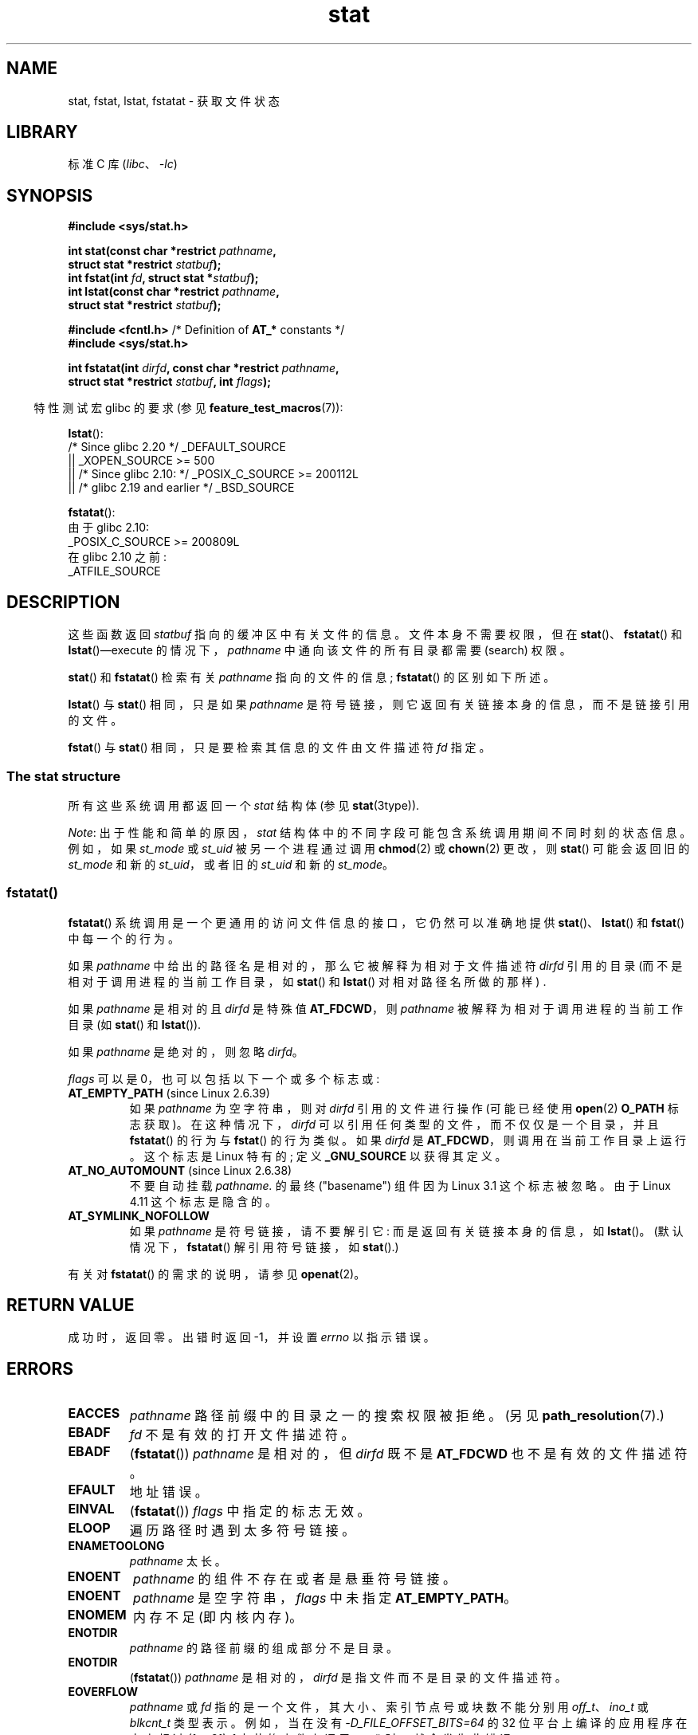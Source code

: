 .\" -*- coding: UTF-8 -*-
.\" Copyright (c) 1992 Drew Eckhardt (drew@cs.colorado.edu), March 28, 1992
.\" Parts Copyright (c) 1995 Nicolai Langfeldt (janl@ifi.uio.no), 1/1/95
.\" and Copyright (c) 2006, 2007, 2014 Michael Kerrisk <mtk.manpages@gmail.com>
.\"
.\" SPDX-License-Identifier: Linux-man-pages-copyleft
.\"
.\" Modified by Michael Haardt <michael@moria.de>
.\" Modified 1993-07-24 by Rik Faith <faith@cs.unc.edu>
.\" Modified 1995-05-18 by Todd Larason <jtl@molehill.org>
.\" Modified 1997-01-31 by Eric S. Raymond <esr@thyrsus.com>
.\" Modified 1995-01-09 by Richard Kettlewell <richard@greenend.org.uk>
.\" Modified 1998-05-13 by Michael Haardt <michael@cantor.informatik.rwth-aachen.de>
.\" Modified 1999-07-06 by aeb & Albert Cahalan
.\" Modified 2000-01-07 by aeb
.\" Modified 2004-06-23 by Michael Kerrisk <mtk.manpages@gmail.com>
.\" 2007-06-08 mtk: Added example program
.\" 2007-07-05 mtk: Added details on underlying system call interfaces
.\"
.\"*******************************************************************
.\"
.\" This file was generated with po4a. Translate the source file.
.\"
.\"*******************************************************************
.TH stat 2 2023\-02\-05 "Linux man\-pages 6.03" 
.SH NAME
stat, fstat, lstat, fstatat \- 获取文件状态
.SH LIBRARY
标准 C 库 (\fIlibc\fP、\fI\-lc\fP)
.SH SYNOPSIS
.nf
\fB#include <sys/stat.h>\fP
.PP
\fBint stat(const char *restrict \fP\fIpathname\fP\fB,\fP
\fB         struct stat *restrict \fP\fIstatbuf\fP\fB);\fP
\fBint fstat(int \fP\fIfd\fP\fB, struct stat *\fP\fIstatbuf\fP\fB);\fP
\fBint lstat(const char *restrict \fP\fIpathname\fP\fB,\fP
\fB         struct stat *restrict \fP\fIstatbuf\fP\fB);\fP
.PP
\fB#include <fcntl.h>           \fP/* Definition of \fBAT_*\fP constants */
\fB#include <sys/stat.h>\fP
.PP
\fBint fstatat(int \fP\fIdirfd\fP\fB, const char *restrict \fP\fIpathname\fP\fB,\fP
\fB         struct stat *restrict \fP\fIstatbuf\fP\fB, int \fP\fIflags\fP\fB);\fP
.fi
.PP
.RS -4
特性测试宏 glibc 的要求 (参见 \fBfeature_test_macros\fP(7)):
.RE
.PP
\fBlstat\fP():
.nf
.\"   _XOPEN_SOURCE && _XOPEN_SOURCE_EXTENDED
    /* Since glibc 2.20 */ _DEFAULT_SOURCE
        || _XOPEN_SOURCE >= 500
        || /* Since glibc 2.10: */ _POSIX_C_SOURCE >= 200112L
        || /* glibc 2.19 and earlier */ _BSD_SOURCE
.fi
.PP
\fBfstatat\fP():
.nf
    由于 glibc 2.10:
        _POSIX_C_SOURCE >= 200809L
    在 glibc 2.10 之前:
        _ATFILE_SOURCE
.fi
.SH DESCRIPTION
这些函数返回 \fIstatbuf\fP 指向的缓冲区中有关文件的信息。 文件本身不需要权限，但在 \fBstat\fP()、\fBfstatat\fP() 和
\fBlstat\fP()\[em]execute 的情况下，\fIpathname\fP 中通向该文件的所有目录都需要 (search) 权限。
.PP
\fBstat\fP() 和 \fBfstatat\fP() 检索有关 \fIpathname\fP 指向的文件的信息; \fBfstatat\fP() 的区别如下所述。
.PP
\fBlstat\fP() 与 \fBstat\fP() 相同，只是如果 \fIpathname\fP 是符号链接，则它返回有关链接本身的信息，而不是链接引用的文件。
.PP
.\"
\fBfstat\fP() 与 \fBstat\fP() 相同，只是要检索其信息的文件由文件描述符 \fIfd\fP 指定。
.SS "The stat structure"
所有这些系统调用都返回一个 \fIstat\fP 结构体 (参见 \fBstat\fP(3type)).
.PP
.\" Background: inode attributes are modified with i_mutex held, but
.\" read by stat() without taking the mutex.
\fINote\fP: 出于性能和简单的原因，\fIstat\fP 结构体中的不同字段可能包含系统调用期间不同时刻的状态信息。 例如，如果 \fIst_mode\fP 或
\fIst_uid\fP 被另一个进程通过调用 \fBchmod\fP(2) 或 \fBchown\fP(2) 更改，则 \fBstat\fP() 可能会返回旧的
\fIst_mode\fP 和新的 \fIst_uid\fP，或者旧的 \fIst_uid\fP 和新的 \fIst_mode\fP。
.SS fstatat()
\fBfstatat\fP() 系统调用是一个更通用的访问文件信息的接口，它仍然可以准确地提供 \fBstat\fP()、\fBlstat\fP() 和
\fBfstat\fP() 中每一个的行为。
.PP
如果 \fIpathname\fP 中给出的路径名是相对的，那么它被解释为相对于文件描述符 \fIdirfd\fP 引用的目录
(而不是相对于调用进程的当前工作目录，如 \fBstat\fP() 和 \fBlstat\fP() 对相对路径名所做的那样) .
.PP
如果 \fIpathname\fP 是相对的且 \fIdirfd\fP 是特殊值 \fBAT_FDCWD\fP，则 \fIpathname\fP
被解释为相对于调用进程的当前工作目录 (如 \fBstat\fP() 和 \fBlstat\fP()).
.PP
如果 \fIpathname\fP 是绝对的，则忽略 \fIdirfd\fP。
.PP
\fIflags\fP 可以是 0，也可以包括以下一个或多个标志或:
.TP 
\fBAT_EMPTY_PATH\fP (since Linux 2.6.39)
.\" commit 65cfc6722361570bfe255698d9cd4dccaf47570d
.\" Before glibc 2.16, defining _ATFILE_SOURCE sufficed
如果 \fIpathname\fP 为空字符串，则对 \fIdirfd\fP 引用的文件进行操作 (可能已经使用 \fBopen\fP(2) \fBO_PATH\fP
标志获取)。 在这种情况下，\fIdirfd\fP 可以引用任何类型的文件，而不仅仅是一个目录，并且 \fBfstatat\fP() 的行为与 \fBfstat\fP()
的行为类似。 如果 \fIdirfd\fP 是 \fBAT_FDCWD\fP，则调用在当前工作目录上运行。 这个标志是 Linux 特有的; 定义
\fB_GNU_SOURCE\fP 以获得其定义。
.TP 
\fBAT_NO_AUTOMOUNT\fP (since Linux 2.6.38)
不要自动挂载 \fIpathname.\fP 的最终 ("basename") 组件因为 Linux 3.1 这个标志被忽略。 由于 Linux 4.11
这个标志是隐含的。
.TP 
\fBAT_SYMLINK_NOFOLLOW\fP
如果 \fIpathname\fP 是符号链接，请不要解引它: 而是返回有关链接本身的信息，如 \fBlstat\fP()。 (默认情况下，\fBfstatat\fP()
解引用符号链接，如 \fBstat\fP().)
.PP
有关对 \fBfstatat\fP() 的需求的说明，请参见 \fBopenat\fP(2)。
.SH "RETURN VALUE"
成功时，返回零。 出错时返回 \-1，并设置 \fIerrno\fP 以指示错误。
.SH ERRORS
.TP 
\fBEACCES\fP
\fIpathname\fP 路径前缀中的目录之一的搜索权限被拒绝。 (另见 \fBpath_resolution\fP(7).)
.TP 
\fBEBADF\fP
\fIfd\fP 不是有效的打开文件描述符。
.TP 
\fBEBADF\fP
(\fBfstatat\fP()) \fIpathname\fP 是相对的，但 \fIdirfd\fP 既不是 \fBAT_FDCWD\fP 也不是有效的文件描述符。
.TP 
\fBEFAULT\fP
地址错误。
.TP 
\fBEINVAL\fP
(\fBfstatat\fP()) \fIflags\fP 中指定的标志无效。
.TP 
\fBELOOP\fP
遍历路径时遇到太多符号链接。
.TP 
\fBENAMETOOLONG\fP
\fIpathname\fP 太长。
.TP 
\fBENOENT\fP
\fIpathname\fP 的组件不存在或者是悬垂符号链接。
.TP 
\fBENOENT\fP
\fIpathname\fP 是空字符串，\fIflags\fP 中未指定 \fBAT_EMPTY_PATH\fP。
.TP 
\fBENOMEM\fP
内存不足 (即内核内存)。
.TP 
\fBENOTDIR\fP
\fIpathname\fP 的路径前缀的组成部分不是目录。
.TP 
\fBENOTDIR\fP
(\fBfstatat\fP()) \fIpathname\fP 是相对的，\fIdirfd\fP 是指文件而不是目录的文件描述符。
.TP 
\fBEOVERFLOW\fP
\fIpathname\fP 或 \fIfd\fP 指的是一个文件，其大小、索引节点号或块数不能分别用 \fIoff_t\fP、\fIino_t\fP 或
\fIblkcnt_t\fP 类型表示。 例如，当在没有 \fI\-D_FILE_OFFSET_BITS=64\fP 的 32 位平台上编译的应用程序在大小超过
\fI(1<<31)\-1\fP 字节的文件上调用 \fBstat\fP() 时，就会发生此错误。
.SH VERSIONS
\fBfstatat\fP() 在 Linux 2.6.16 中加入; glibc 2.4 中添加了库支持。
.SH STANDARDS
.\" SVr4 documents additional
.\" .BR fstat ()
.\" error conditions EINTR, ENOLINK, and EOVERFLOW.  SVr4
.\" documents additional
.\" .BR stat ()
.\" and
.\" .BR lstat ()
.\" error conditions EINTR, EMULTIHOP, ENOLINK, and EOVERFLOW.
\fBstat\fP(), \fBfstat\fP(), \fBlstat\fP(): SVr4, 4.3BSD, POSIX.1\-2001, POSIX.1.2008.
.PP
\fBfstatat\fP(): POSIX.1\-2008.
.PP
根据 POSIX.1\-2001，符号链接上的 \fBlstat\fP() 只需要在 \fIstat\fP 结构体的 \fIst_size\fP 字段和
\fIst_mode\fP 字段的文件类型中返回有效信息。 POSIX.1\-2008 收紧了规范，要求 \fBlstat\fP() 返回除 \fIst_mode\fP
中的模式位以外的所有字段中的有效信息。
.PP
\fIst_blocks\fP 和 \fIst_blksize\fP 字段的使用可能不太便携。 (它们是在 BSD 中引入的。系统之间的解释不同，并且在涉及 NFS
挂载时可能在单个系统上不同。)
.SH NOTES
.SS "C library/kernel differences"
.\" See include/asm-i386/stat.h in the Linux 2.4 source code for the
.\" various versions of the structure definitions
随着时间的推移，\fIstat\fP 结构体尺寸的增加导致了 \fBstat\fP(): \fIsys_stat\fP() (插槽
\fI__NR_oldstat\fP)、\fIsys_newstat\fP() (插槽 \fI__NR_stat\fP)) 和 \fIsys_stat64()\fP (插槽
\fI__NR_stat64\fP)，在 i386 等 32 位平台上) 的三个连续版本。 前两个版本已经存在于 Linux 1.0 中 (尽管名称不同) ;
最后一个是在 Linux 2.4 中添加的。 类似的说明适用于 \fBfstat\fP() 和 \fBlstat\fP()。
.PP
不同版本处理的 \fIstat\fP 结构体的内核版本分别是:
.TP 
\fI__old_kernel_stat\fP
原始结构体，具有相当 narrow 字段，并且没有填充。
.TP 
\fIstat\fP
结构体的各个部分添加了更大的 \fIst_ino\fP 字段和填充，以允许 future 扩展。
.TP 
\fIstat64\fP
更大的 \fIst_ino\fP 字段、更大的 \fIst_uid\fP 和 \fIst_gid\fP 字段以适应 Linux\-2.4 将 UID 和 GID 扩展到
32 位，以及结构体中的各种其他扩大字段和进一步填充。 (随着时间戳字段的 32 位设备 ID 和纳秒组件的出现，Linux 2.6
最终消耗了各种填充字节。)
.PP
.\"
.\" A note from Andries Brouwer, July 2007
.\"
.\" > Is the story not rather more complicated for some calls like
.\" > stat(2)?
.\"
.\" Yes and no, mostly no. See /usr/include/sys/stat.h .
.\"
.\" The idea is here not so much that syscalls change, but that
.\" the definitions of struct stat and of the types dev_t and mode_t change.
.\" This means that libc (even if it does not call the kernel
.\" but only calls some internal function) must know what the
.\" format of dev_t or of struct stat is.
.\" The communication between the application and libc goes via
.\" the include file <sys/stat.h> that defines a _STAT_VER and
.\" _MKNOD_VER describing the layout of the data that user space
.\" uses. Each (almost each) occurrence of stat() is replaced by
.\" an occurrence of xstat() where the first parameter of xstat()
.\" is this version number _STAT_VER.
.\"
.\" Now, also the definitions used by the kernel change.
.\" But glibc copes with this in the standard way, and the
.\" struct stat as returned by the kernel is repacked into
.\" the struct stat as expected by the application.
.\" Thus, _STAT_VER and this setup cater for the application-libc
.\" interface, rather than the libc-kernel interface.
.\"
.\" (Note that the details depend on gcc being used as c compiler.)
glibc \fBstat\fP() 包装器函数向应用程序隐藏这些细节，调用内核提供的最新版本的系统调用，并在旧二进制文件需要时重新打包返回的信息。
.PP
在现代 64 位系统上，生活更简单: 只有一个 \fBstat\fP() 系统调用，内核处理包含足够大小字段的 \fIstat\fP 结构体。
.PP
.\" strace(1) shows the name "newfstatat" on x86-64
glibc \fBfstatat\fP() 包装器函数所采用的底层系统调用实际上称为 \fBfstatat64\fP()，或者在某些体系结构上称为
\fBnewfstatat\fP()。
.SH EXAMPLES
以下程序调用 \fBlstat\fP() 并显示返回的 \fIstat\fP 结构体中的选定字段。
.PP
.\" SRC BEGIN (stat.c)
.EX
#include <stdint.h>
#include <stdio.h>
#include <stdlib.h>
#include <sys/stat.h>
#include <sys/sysmacros.h>
#include <time.h>

int
main(int argc, char *argv[])
{
    struct stat sb;

    if (argc != 2) {
        fprintf(stderr, "Usage: %s <pathname>\en", argv[0]);
        exit(EXIT_FAILURE);
    }

    if (lstat(argv[1], &sb) == \-1) {
        perror("lstat");
        exit(EXIT_FAILURE);
    }

    printf("ID of containing device:  [%x,%x]\en",
           major(sb.st_dev),
           minor(sb.st_dev));

    printf("File type:                ");

    switch (sb.st_mode & S_IFMT) {
    case S_IFBLK:  printf("block device\en");            break;
    case S_IFCHR:  printf("character device\en");        break;
    case S_IFDIR:  printf("directory\en");               break;
    case S_IFIFO:  printf("FIFO/pipe\en");               break;
    case S_IFLNK:  printf("symlink\en");                 break;
    case S_IFREG:  printf("regular file\en");            break;
    case S_IFSOCK: printf("socket\en");                  break;
    default:       printf("unknown?\en");                break;
    }

    printf("I\-node number:            %ju\en", (uintmax_t) sb.st_ino);

    printf("Mode:                     %jo (octal)\en",
           (uintmax_t) sb.st_mode);

    printf("Link count:               %ju\en", (uintmax_t) sb.st_nlink);
    printf("Ownership:                UID=%ju   GID=%ju\en",
           (uintmax_t) sb.st_uid, (uintmax_t) sb.st_gid);

    printf("Preferred I/O block size: %jd bytes\en",
           (intmax_t) sb.st_blksize);
    printf("File size:                %jd bytes\en",
           (intmax_t) sb.st_size);
    printf("Blocks allocated:         %jd\en",
           (intmax_t) sb.st_blocks);

    printf("Last status change:       %s", ctime(&sb.st_ctime));
    printf("Last file access:         %s", ctime(&sb.st_atime));
    printf("Last file modification:   %s", ctime(&sb.st_mtime));

    exit(EXIT_SUCCESS);
}
.EE
.\" SRC END
.SH "SEE ALSO"
\fBls\fP(1), \fBstat\fP(1), \fBaccess\fP(2), \fBchmod\fP(2), \fBchown\fP(2),
\fBreadlink\fP(2), \fBstatx\fP(2), \fButime\fP(2), \fBstat\fP(3type),
\fBcapabilities\fP(7), \fBinode\fP(7), \fBsymlink\fP(7)
.PP
.SH [手册页中文版]
.PP
本翻译为免费文档；阅读
.UR https://www.gnu.org/licenses/gpl-3.0.html
GNU 通用公共许可证第 3 版
.UE
或稍后的版权条款。因使用该翻译而造成的任何问题和损失完全由您承担。
.PP
该中文翻译由 wtklbm
.B <wtklbm@gmail.com>
根据个人学习需要制作。
.PP
项目地址:
.UR \fBhttps://github.com/wtklbm/manpages-chinese\fR
.ME 。
